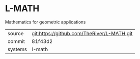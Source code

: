 * L-MATH

Mathematics for geometric applications

|---------+--------------------------------------------|
| source  | git:https://github.com/TheRiver/L-MATH.git |
| commit  | 81f43d2                                    |
| systems | l-math                                     |
|---------+--------------------------------------------|
